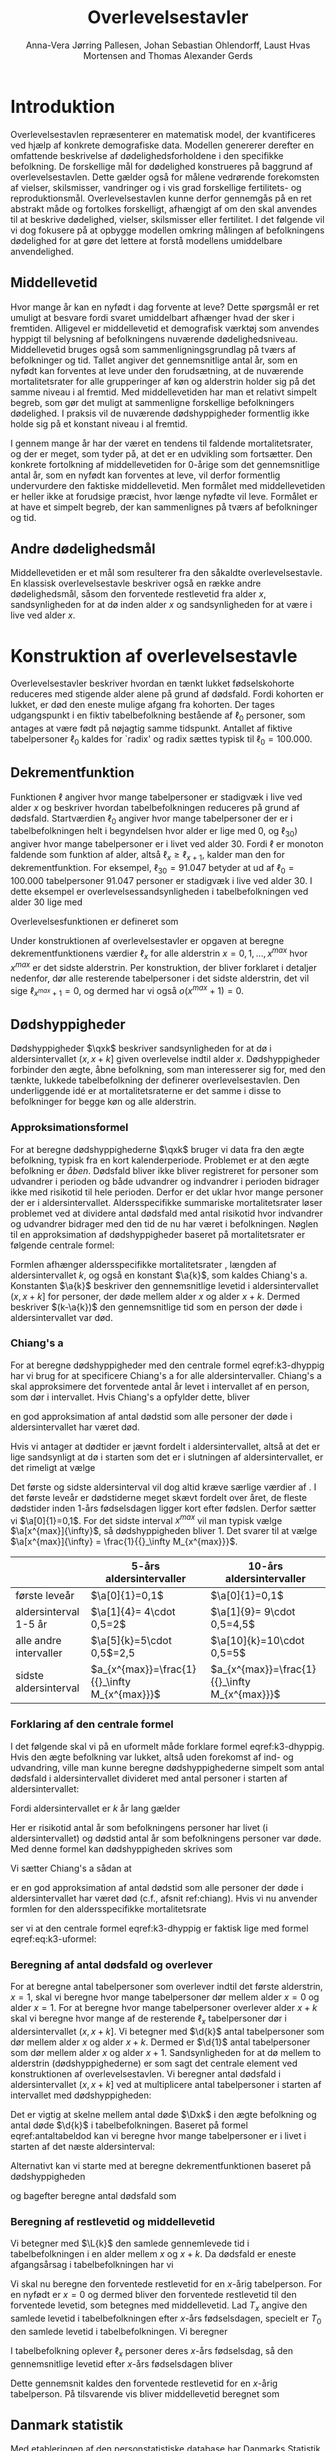 * Introduktion

Overlevelsestavlen repræsenterer en matematisk model, der
kvantificeres ved hjælp af konkrete demografiske data. Modellen
genererer derefter en omfattende beskrivelse af dødelighedsforholdene
i den specifikke befolkning. De forskellige mål for dødelighed
konstrueres på baggrund af overlevelsestavlen. Dette gælder også for
målene vedrørende forekomsten af vielser, skilsmisser, vandringer og i
vis grad forskellige fertilitets- og
reproduktionsmål. Overlevelsestavlen kunne derfor gennemgås på en ret
abstrakt måde og fortolkes forskelligt, afhængigt af om den skal
anvendes til at beskrive dødelighed, vielser, skilsmisser eller
fertilitet. I det følgende vil vi dog fokusere på at opbygge modellen
omkring målingen af befolkningens dødelighed for at gøre det lettere
at forstå modellens umiddelbare anvendelighed.

** Middellevetid

Hvor mange år kan en nyfødt i dag forvente at leve? Dette spørgsmål er
ret umuligt at besvare fordi svaret umiddelbart afhænger hvad der sker
i fremtiden. Alligevel er middellevetid et demografisk værktøj som
anvendes hyppigt til belysning af befolkningens nuværende
dødelighedsniveau. Middellevetid bruges også som
sammenligningsgrundlag på tværs af befolkninger og tid. Tallet angiver
det gennemsnitlige antal år, som en nyfødt kan forventes at leve under
den forudsætning, at de nuværende mortalitetsrater for alle
grupperinger af køn og alderstrin holder sig på det samme niveau i al
fremtid. Med middellevetiden har man et relativt simpelt begreb, som
gør det muligt at sammenligne forskellige befolkningers dødelighed. I
praksis vil de nuværende dødshyppigheder formentlig ikke holde sig på
et konstant niveau i al fremtid.

I gennem mange år har der været en tendens til faldende
mortalitetsrater, og der er meget, som tyder på, at det er en
udvikling som fortsætter. Den konkrete fortolkning af middellevetiden
for 0-årige som det gennemsnitlige antal år, som en nyfødt kan
forventes at leve, vil derfor formentlig undervurdere den faktiske
middellevetid. Men formålet med middellevetiden er heller ikke at
forudsige præcist, hvor længe nyfødte vil leve. Formålet er at have et
simpelt begreb, der kan sammenlignes på tværs af befolkninger og tid.


** Andre dødelighedsmål

Middellevetiden er et mål som resulterer fra den såkaldte
overlevelsestavle. En klassisk overlevelsestavle beskriver også en
række andre dødelighedsmål, såsom den forventede restlevetid fra alder
\(x\), sandsynligheden for at dø inden alder \(x\) og sandsynligheden
for at være i live ved alder \(x\).

* Konstruktion af overlevelsestavle

Overlevelsestavler beskriver hvordan en tænkt lukket fødselskohorte
reduceres med stigende alder alene på grund af dødsfald. Fordi
kohorten er lukket, er død den eneste mulige afgang fra kohorten. Der
tages udgangspunkt i en fiktiv tabelbefolkning bestående af
\(\ell_0\) personer, som antages at være født på nøjagtig samme
tidspunkt. Antallet af fiktive tabelpersoner \(\ell_0\) kaldes for
`radix' og radix sættes typisk til $\ell_0=100.000$.

** Dekrementfunktion

Funktionen \(\ell\) angiver hvor mange tabelpersoner er stadigvæk i
live ved alder \(x\) og beskriver hvordan tabelbefolkningen reduceres
på grund af dødsfald. Startværdien \(\ell_0\) angiver hvor mange
tabelpersoner der er i tabelbefolkningen helt i begyndelsen hvor alder
er lige med \(0\), og \(\ell_30)\) angiver hvor mange tabelpersoner er
i livet ved alder \(30\). Fordi \(\ell\) er monoton faldende som
funktion af alder, altså \(\ell_x\ge\ell_{x+1}\), kalder man den for
dekrementfunktion. For eksempel, \(\ell_30=91.047\) betyder at ud
af \(\ell_0=100.000\) tabelpersoner \(91.047\) personer er stadigvæk
i live ved alder \(30\). I dette eksempel er
overlevelsessandsynligheden i tabelbefolkningen ved alder \(30\) lige
med
#+begin_export latex
\begin{equation*}
o(30)=\frac{\ell_30}{\ell_0} = \frac{91.047}{100.000} = 91,1\%.
\end{equation*}
#+end_export
Overlevelsesfunktionen er defineret som
#+begin_export latex
\begin{equation*}
o(x)=\frac{\ell_x}{\ell_0}. 
\end{equation*}
#+end_export
Under konstruktionen af overlevelsestavler er opgaven at beregne
dekrementfunktionens værdier \(\ell_x\) for alle alderstrin \(x=0,1,
\dots, x^{max}\) hvor \(x^{max}\) er det sidste alderstrin. Per
konstruktion, der bliver forklaret i detaljer nedenfor, dør alle
resterende tabelpersoner i det sidste alderstrin, det vil sige
\(\ell_{x^{max}+1}=0\), og dermed har vi også \(o(x^{max}+1)=0\).

** Dødshyppigheder

Dødshyppigheder \(\qxk\) beskriver sandsynligheden for at dø i
aldersintervallet \((x,x+k]\) given overlevelse indtil alder
\(x\). Dødshyppigheder forbinder den ægte, åbne befolkning, som man
interesserer sig for, med den tænkte, lukkede tabelbefolkning der
definerer overlevelsestavlen. Den underliggende idé er at
mortalitetsraterne er det samme i disse to befolkninger for begge køn
og alle alderstrin.

*** Approksimationsformel

For at beregne dødshyppighederne \(\qxk\) bruger vi data fra den ægte
befolkning, typisk fra en kort kalenderperiode. Problemet er at den
ægte befolkning er /åben/. Dødsfald bliver ikke bliver registreret for
personer som udvandrer i perioden og både udvandrer og indvandrer i
perioden bidrager ikke med risikotid til hele perioden. Derfor er det
uklar hvor mange personer der er i aldersintervallet. Aldersspecifikke
summariske mortalitetsrater løser problemet ved at dividere antal
dødsfald med antal risikotid hvor indvandrer og udvandrer bidrager med
den tid de nu har været i befolkningen. Nøglen til en approksimation
af dødshyppigheder baseret på mortalitetsrater er følgende centrale
formel:

#+begin_export latex 
\begin{equation}\label{k3-dhyppig}
\qxk= \frac{k\cdot \Mxk}{1+(k-\a{k})\cdot \Mxk} 
\end{equation}
#+end_export

Formlen afhænger aldersspecifikke mortalitetsrater \Mxk, længden af
aldersintervallet \(k\), og også en konstant \(\a{k}\), som kaldes
Chiang's a. Konstanten \(\a{k}\) beskriver den gennemsnitlige levetid
i aldersintervallet \((x,x+k]\) for personer, der døde mellem alder
\(x\) og alder \(x+k\). Dermed beskriver \((k-\a{k})\) den
gennemsnitlige tid som en person der døde i aldersintervallet var død.

*** Chiang's a
:PROPERTIES:
:CUSTOM_ID: chiang
:END:
For at beregne dødshyppigheder med den centrale formel
eqref:k3-dhyppig har vi brug for at specificere Chiang's a for alle
aldersintervaller. Chiang's a skal approksimere det forventede antal
år levet i intervallet af en person, som dør i intervallet. Hvis
Chiang's a opfylder dette, bliver
#+begin_export latex
\begin{equation*}
\text{Dødstid i aldersinterval}=(k- \a{k})\cdot\Dxk,
\end{equation*}
#+end_export
en god approksimation af antal dødstid som alle personer der døde i
aldersintervallet har været død.

Hvis vi antager at dødtider er jævnt fordelt i aldersintervallet,
altså at det er lige sandsynligt at dø i starten som det er i
slutningen af aldersintervallet, er det rimeligt at vælge
#+begin_export latex
\begin{equation*}
\a{k} = \frac k 2.
\end{equation*}
#+end_export
Det første og sidste aldersinterval vil dog altid kræve særlige
værdier af \a{k}. I det første leveår er dødstiderne meget skævt
fordelt over året, de fleste dødstider inden 1-års fødselsdagen ligger
kort efter fødslen. Derfor sætter vi \(\a[0]{1}=0,1\). For det sidste
interval \(x^{max}\) vil man typisk vælge \(\a[x^{max}]{\infty}\), så
dødshyppigheden bliver 1. Det svarer til at vælge
\(\a[x^{max}]{\infty} = \frac{1}{{}_\infty M_{x^{max}}}\).


|               | 5-års aldersintervaller | 10-års aldersintervaller |
|---------------+-------------------------+--------------------------|
| første leveår | \(\a[0]{1}=0,1\)        | \(\a[0]{1}=0,1\)         |
| aldersinterval 1-5 år | \(\a[1]{4}= 4\cdot 0,5=2\) |\(\a[1]{9}= 9\cdot 0,5=4,5\)
| alle andre intervaller|  \(\a[5]{k}=5\cdot 0,5\)=2,5 | \(\a[10]{k}=10\cdot 0,5=5\)
| sidste aldersinterval|   \(a_{x^{max}}=\frac{1}{{}_\infty M_{x^{max}}}\) | \(a_{x^{max}}=\frac{1}{{}_\infty M_{x^{max}}}\)|


*** Forklaring af den centrale formel

I det følgende skal vi på en uformelt måde forklare formel
eqref:k3-dhyppig. Hvis den ægte befolkning var lukket, altså uden
forekomst af ind- og udvandring, ville man kunne beregne
dødshyppighederne simpelt som antal dødsfald i aldersintervallet
divideret med antal personer i starten af aldersintervallet:
#+begin_export latex
\begin{equation*}
\text{Dødshyppighed} = \frac{\text{Antal dødsfald i aldersinterval}}{\text{Antal personer i starten}}.
\end{equation*}
#+end_export
Fordi aldersintervallet er \(k\) år lang gælder
#+begin_export latex
\begin{equation*}
\text{Antal personer i starten} = \frac{\text{Risikotid} + \text{Dødstid}}{k}.
\end{equation*}
#+end_export
Her er risikotid antal år som befolkningens personer har livet (i
aldersintervallet) og dødstid antal år som befolkningens personer var
døde. Med denne formel kan dødshyppigheden skrives som
#+begin_export latex
\begin{equation}\label{eq:k3-uformel}
\text{Dødshyppighed} = \frac{k\cdot \text{Antal dødsfald i aldersinterval}}{\text{Risikotid}+\text{Dødstid}}.
\end{equation}
#+end_export
Vi sætter Chiang's a sådan at
#+begin_export latex
\begin{equation*}
\text{Dødstid i aldersinterval}=(k- \a{k})\cdot\Dxk,
\end{equation*}
#+end_export
er en god approksimation af antal dødstid som alle personer der døde i
aldersintervallet har været død (c.f., afsnit ref:chiang). Hvis vi nu
anvender formlen for den aldersspecifikke mortalitetsrate
#+begin_export latex
\begin{equation*}
\Mxk = \frac{\Dxk}{\Rxk} 
\end{equation*}
#+end_export
ser vi at den centrale formel
eqref:k3-dhyppig er faktisk lige med formel eqref:eq:k3-uformel:
#+begin_export latex
\begin{align*}
\frac{k\cdot\Mxk}{1+(k-\a{k})\cdot \Mxk} &=\frac{k\cdot\frac{\Dxk}{\Rxk}}{1+(k-\a{k})\cdot \frac{\Dxk}{\Rxk}}\\
&=\frac{k\cdot\Dxk}{\Rxk\cdot(1+(k-\a{k})\cdot \frac{\Dxk}{\Rxk})}\\
&=\frac{k\cdot \Dxk}{\Rxk+(k-\a{k})\cdot \Dxk}.
\end{align*}
#+end_export


*** Beregning af antal dødsfald og overlever

For at beregne antal tabelpersoner som overlever indtil det første
alderstrin, \(x=1\), skal vi beregne hvor mange tabelpersoner dør
mellem alder \(x=0\) og alder \(x=1\). For at beregne hvor mange
tabelpersoner overlever alder \(x+k\) skal vi beregne hvor mange af de
resterende \(\ell_x\) tabelpersoner dør i aldersintervallet
\((x,x+k]\). Vi betegner med \(\d{k}\) antal tabelpersoner som dør
mellem alder \(x\) og alder \(x+k\). Dermed er \(\d{1}\) antal
tabelpersoner som dør mellem alder \(x\) og alder
\(x+1\). Sandsynligheden for at dø mellem to alderstrin
(dødshyppighederne) er som sagt det centrale element ved
konstruktionen af overlevelsestavlen. Vi beregner antal dødsfald i
aldersintervallet \((x,x+k]\) ved at multiplicere antal tabelpersoner
i starten af intervallet med dødshyppigheden:
#+begin_export latex
\begin{equation}\label{antaltabeldod}
\d{k} = \qxk\cdot\ell_x.
\end{equation}
#+end_export
Det er vigtig at skelne mellem antal døde \(\Dxk\) i den ægte
befolkning og antal døde \(\d{k}\) i tabelbefolkningen. Baseret på
formel eqref:antaltabeldod kan vi beregne hvor mange tabelpersoner er
i livet i starten af det næste aldersinterval:
#+begin_export latex
\begin{equation*}
\ell_{x+k}=\ell_{x} - \d{k}.
\end{equation*}
#+end_export
Alternativt kan vi starte med at beregne dekrementfunktionen baseret
på dødshyppigheden 
#+begin_export latex
\begin{equation*}
\ell_{x+k}=\ell_{x}\cdot (1-q_x),
\end{equation*}
#+end_export
og bagefter beregne antal dødsfald som
#+begin_export latex
\begin{equation*}
\d{k} = l_{x} - l_{x+k}.
\end{equation*}
#+end_export

*** Beregning af restlevetid og middellevetid 

Vi betegner med \(\L{k}\) den samlede gennemlevede tid i
tabelbefolkningen i en alder mellem \(x\) og \(x+k\). Da dødsfald er
eneste afgangsårsag i tabelbefolkningen har vi
#+begin_export latex
\begin{align*}
\L{k} &= \text{bidrag fra overlevende + bidrag fra døde}\\
    &= k\cdot \ell_{x+k} + \a{k}\cdot \d{k}\\
    &= \a{k}\cdot\ell_x + (k- \a{k})\cdot \ell_{x+k}.
\end{align*}
#+end_export

Vi skal nu beregne den forventede restlevetid for en \(x\)-årig
tabelperson. For en nyfødt er \(x=0\) og dermed bliver den forventede
restlevetid til den forventede levetid, som betegnes med
middellevetid. Lad \(T_x\) angive den samlede levetid i
tabelbefolkningen efter \(x\)-års fødselsdagen, specielt er \(T_0\)
den samlede levetid i tabelbefolkningen. Vi beregner
#+begin_export latex
\begin{align*}
T_x &= \L{k} + \cdots + \L[x^{max}]{k}\\
    &= \a{k}\cdot\ell_x + (k- \a{k})\cdot \ell_{x+k} + \cdots + \a[x^{max}]{\infty}\cdot\ell_{x^{max}}.
\end{align*}
#+end_export
I tabelbefolkning oplever \(\ell_x\) personer deres \(x\)-års
fødselsdag, så den gennemsnitlige levetid efter \(x\)-års fødselsdagen
bliver
#+begin_export latex
\begin{equation*}
e_x=\frac{T_x}{\ell_x} = \text{gennemsnitlige restlevetid}.
\end{equation*}
#+end_export
Dette gennemsnit kaldes den forventede restlevetid for en \(x\)-årig
tabelperson. På tilsvarende vis bliver middellevetid beregnet som
#+begin_export latex
\begin{equation*}
e_0=\frac{T_0}{\ell_0} = \text{middellevetid}.
\end{equation*}
#+end_export


** Danmark statistik

Med etableringen af den personstatistiske database har Danmarks
Statistik fået nye muligheder for at beregne dødshyppighederne mere
korrekt, idet databasen for alle personer i Danmark indeholder eksakt
information om eventuel dødsdato og ind- og udvandringstidsdatoer. Der
kan således for hver enkelt person udregnes nøjagtigt, hvor mange dage
personen i en årsperiode har været i Danmark og hvor mange af dagene i
årsperioden, personen har været død. Den søgte dødshyppighed skal
præcist angive sandsynligheden for at dø på et bestemt alderstrin --
det vil sige mellem to fødselsdage. For at opnå denne hyppighed laves
der en særlig beregning for hver enkelt person fra fødselsdag til
fødselsdag i en periode, der omfatter to kalenderår. I
offentliggørelsen af middellevetid fra 19. marts 2010 er det
kalenderårene 2008 og 2009, der ligger til grund for
beregningerne. For alle personer, der var i den danske befolkning på
et eller andet tidspunkt mellem deres fødselsdag i 2008 og i 2009, er
der lavet en beregning for antallet af dage, personen var i Danmark og
antallet af dage personen var død i perioden mellem de to
fødselsdage. For personer, der ikke dør mellem to fødselsdage, vil
antallet af dage som død naturligvis være 0.  Efterfølgende laves der
en sammenlægning for personer med samme køn og alderstrin for at få
det samlede antal levedage og dødedage. Personer vil placeres på det
alderstrin, som svarer til det antal år, de fyldte i startåret,
hvilket i eksemplet vil sige 2008. En person, som fyldte 60 år 1. januar 2008 vil fx tilhøre de
60-årige. Det samme vil en person, der fyldte 60 år 31. december 2008.
Der kan altså i yderste konsekvens være næsten et års forskel mellem
den periode, som personer på samme alderstrin følges. 


** Header :noexport:

#+TITLE: Overlevelsestavler
#+AUTHOR: Anna-Vera Jørring Pallesen, Johan Sebastian Ohlendorff, Laust Hvas Mortensen and Thomas Alexander Gerds
#+DATE: 
#+LaTeX_CLASS: danish-article
#+OPTIONS: toc:nil
#+LaTeX_HEADER:\usepackage{authblk}
#+LaTeX_HEADER:\usepackage{natbib}
#+LaTeX_HEADER:\usepackage{listings}
#+LaTeX_HEADER:\usepackage{color}
#+LaTeX_HEADER:\usepackage[usenames,dvipsnames]{xcolor}
#+LaTeX_HEADER:\usepackage[utf8]{inputenc}
#+LaTeX_HEADER:\usepackage{hyperref}
#+LaTeX_HEADER:\usepackage{amssymb}
#+LaTeX_HEADER:\usepackage{latexsym}
#+LaTeX_HEADER:\renewcommand\theequation{K3.\arabic{equation}}
#+OPTIONS:   H:3  num:t \n:nil @:t ::t |:t ^:t -:t f:t *:t <:t
#+OPTIONS:   TeX:t LaTeX:t skip:nil d:t todo:t pri:nil tags:not-in-toc author:t
#+HTML_HEAD: <link rel="stylesheet" type="text/css" href="https://publicifsv.sund.ku.dk/~tag/styles/all-purpose.css" />
#+LATEX_HEADER: \RequirePackage{tcolorbox}
# #+LaTeX_HEADER:\usepackage[table,usenames,dvipsnames]{xcolor}
#+LaTeX_HEADER:\definecolor{lightGray}{gray}{0.98}
#+LaTeX_HEADER:\definecolor{medioGray}{gray}{0.83}
#+LATEX_HEADER:\definecolor{mygray}{rgb}{.95, 0.95, 0.95}
#+Latex_Header: \newcommand{\qxk}{\ensuremath{{}_{k}q_{x}}}
#+Latex_Header: \newcommand{\qxe}[1][x]{\ensuremath{{}_{1}q_{#1}}}
#+Latex_Header: \newcommand{\Dxk}[1][x]{\ensuremath{{}_{k}D_{#1}}}
#+Latex_Header: \renewcommand{\d}[2][x]{\ensuremath{{}_{#2}d_{#1}}}
#+Latex_Header: \newcommand{\qxf}[1][x]{\ensuremath{{}_{5}q_{#1}}}
#+Latex_Header: \newcommand{\Mxf}[1][x]{\ensuremath{{}_{5}M_{#1}}}
#+Latex_Header: \newcommand{\Mxk}[1][x]{\ensuremath{{}_{k}M_{#1}}}
#+Latex_Header: \newcommand{\Rxk}[1][x]{\ensuremath{{}_{k}R_{#1}}}
#+Latex_Header: \renewcommand{\a}[2][x]{\ensuremath{{}_{#2}a_{#1}}}
#+Latex_Header: \renewcommand{\L}[2][x]{\ensuremath{{}_{#2}L_{#1}}}
#+LATEX_HEADER:\newcommand{\mybox}[1]{\vspace{.5em}\begin{tcolorbox}[boxrule=0pt,colback=mygray] #1 \end{tcolorbox}}
